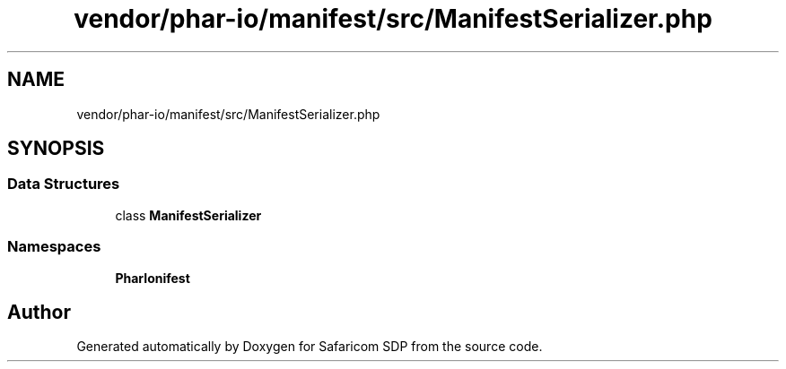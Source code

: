 .TH "vendor/phar-io/manifest/src/ManifestSerializer.php" 3 "Sat Sep 26 2020" "Safaricom SDP" \" -*- nroff -*-
.ad l
.nh
.SH NAME
vendor/phar-io/manifest/src/ManifestSerializer.php
.SH SYNOPSIS
.br
.PP
.SS "Data Structures"

.in +1c
.ti -1c
.RI "class \fBManifestSerializer\fP"
.br
.in -1c
.SS "Namespaces"

.in +1c
.ti -1c
.RI " \fBPharIo\\Manifest\fP"
.br
.in -1c
.SH "Author"
.PP 
Generated automatically by Doxygen for Safaricom SDP from the source code\&.
